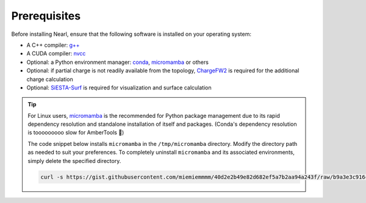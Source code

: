 Prerequisites
-------------
Before installing Nearl, ensure that the following software is installed on your operating system:

- A C++ compiler: `g++ <https://gcc.gnu.org/>`_
- A CUDA compiler: `nvcc <https://developer.nvidia.com/cuda-downloads>`_
- Optional: a Python environment manager: `conda <https://docs.conda.io/en/latest/miniconda.html>`_, `micromamba <https://mamba.readthedocs.io/en/latest/user_guide/micromamba.html>`_ or others
- Optional: if partial charge is not readily available from the topology, `ChargeFW2 <https://github.com/sb-ncbr/ChargeFW2>`_ is required for the additional charge calculation
- Optional: `SiESTA-Surf <https://github.com/miemiemmmm/SiESTA>`_ is required for visualization and surface calculation

.. tip:: 

  For Linux users, `micromamba <https://mamba.readthedocs.io/en/latest/user_guide/micromamba.html>`_ is the recommended for Python package management due to its rapid dependency resolution and standalone installation of itself and packages. 
  (Conda's dependency resolution is tooooooooo slow for AmberTools 🥵)

  The code snippet below installs ``micromamba`` in the ``/tmp/micromamba`` directory. Modify the directory path as needed to suit your preferences. To completely uninstall ``micromamba`` and its associated environments, simply delete the specified directory.

  .. code-block:: bash 

    curl -s https://gist.githubusercontent.com/miemiemmmm/40d2e2b49e82d682ef5a7b2aa94a243f/raw/b9a3e3c916cbee42b2cfedcda69d2db916e637c0/install_micromamba.sh | bash -s -- /tmp/micromamba


